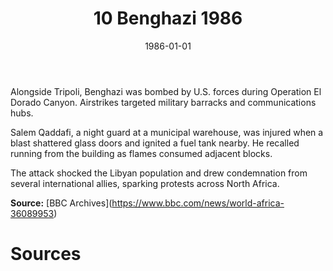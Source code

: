 #+TITLE: 10 Benghazi 1986
#+DATE: 1986-01-01
#+HUGO_BASE_DIR: ../../
#+HUGO_SECTION: essays
#+HUGO_TAGS: civilian
#+EXPORT_FILE_NAME: 15-10-Benghazi-1986.org
#+HUGO_CUSTOM_FRONT_MATTER: :location "Benghazi, 1986" :year "1986"


Alongside Tripoli, Benghazi was bombed by U.S. forces during Operation El Dorado Canyon. Airstrikes targeted military barracks and communications hubs.

Salem Qaddafi, a night guard at a municipal warehouse, was injured when a blast shattered glass doors and ignited a fuel tank nearby. He recalled running from the building as flames consumed adjacent blocks.

The attack shocked the Libyan population and drew condemnation from several international allies, sparking protests across North Africa.

**Source:** [BBC Archives](https://www.bbc.com/news/world-africa-36089953)

* Sources
:PROPERTIES:
:EXPORT_EXCLUDE: t
:END:
